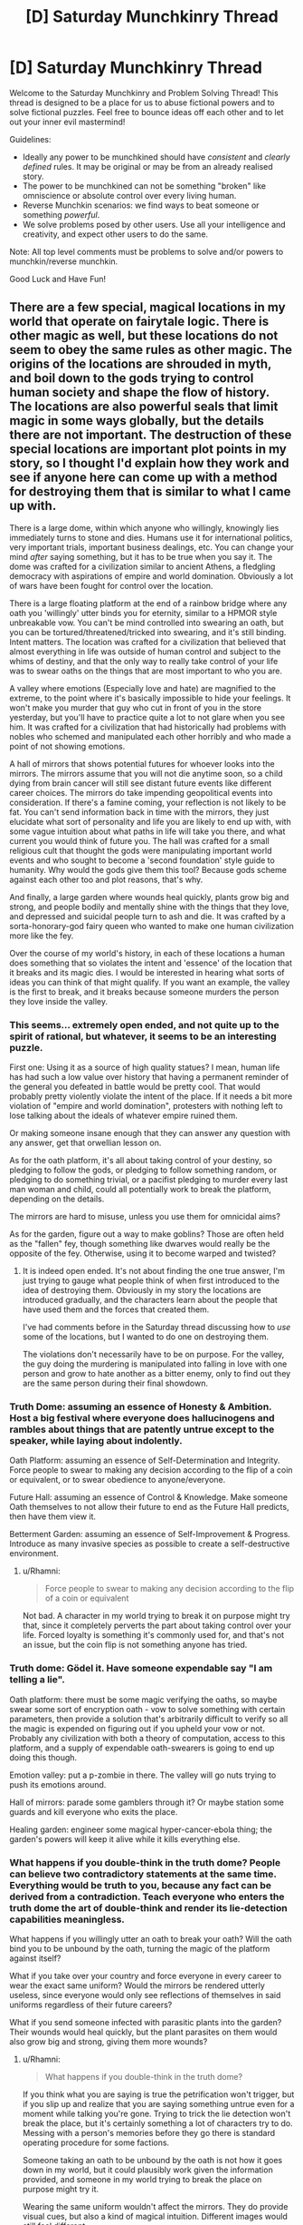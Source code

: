 #+TITLE: [D] Saturday Munchkinry Thread

* [D] Saturday Munchkinry Thread
:PROPERTIES:
:Author: AutoModerator
:Score: 9
:DateUnix: 1560611160.0
:DateShort: 2019-Jun-15
:END:
Welcome to the Saturday Munchkinry and Problem Solving Thread! This thread is designed to be a place for us to abuse fictional powers and to solve fictional puzzles. Feel free to bounce ideas off each other and to let out your inner evil mastermind!

Guidelines:

- Ideally any power to be munchkined should have /consistent/ and /clearly defined/ rules. It may be original or may be from an already realised story.
- The power to be munchkined can not be something "broken" like omniscience or absolute control over every living human.
- Reverse Munchkin scenarios: we find ways to beat someone or something /powerful/.
- We solve problems posed by other users. Use all your intelligence and creativity, and expect other users to do the same.

Note: All top level comments must be problems to solve and/or powers to munchkin/reverse munchkin.

Good Luck and Have Fun!


** There are a few special, magical locations in my world that operate on fairytale logic. There is other magic as well, but these locations do not seem to obey the same rules as other magic. The origins of the locations are shrouded in myth, and boil down to the gods trying to control human society and shape the flow of history. The locations are also powerful seals that limit magic in some ways globally, but the details there are not important. The destruction of these special locations are important plot points in my story, so I thought I'd explain how they work and see if anyone here can come up with a method for destroying them that is similar to what I came up with.

There is a large dome, within which anyone who willingly, knowingly lies immediately turns to stone and dies. Humans use it for international politics, very important trials, important business dealings, etc. You can change your mind /after/ saying something, but it has to be true when you say it. The dome was crafted for a civilization similar to ancient Athens, a fledgling democracy with aspirations of empire and world domination. Obviously a lot of wars have been fought for control over the location.

There is a large floating platform at the end of a rainbow bridge where any oath you 'willingly' utter binds you for eternity, similar to a HPMOR style unbreakable vow. You can't be mind controlled into swearing an oath, but you can be tortured/threatened/tricked into swearing, and it's still binding. Intent matters. The location was crafted for a civilization that believed that almost everything in life was outside of human control and subject to the whims of destiny, and that the only way to really take control of your life was to swear oaths on the things that are most important to who you are.

A valley where emotions (Especially love and hate) are magnified to the extreme, to the point where it's basically impossible to hide your feelings. It won't make you murder that guy who cut in front of you in the store yesterday, but you'll have to practice quite a lot to not glare when you see him. It was crafted for a civilization that had historically had problems with nobles who schemed and manipulated each other horribly and who made a point of not showing emotions.

A hall of mirrors that shows potential futures for whoever looks into the mirrors. The mirrors assume that you will not die anytime soon, so a child dying from brain cancer will still see distant future events like different career choices. The mirrors do take impending geopolitical events into consideration. If there's a famine coming, your reflection is not likely to be fat. You can't send information back in time with the mirrors, they just elucidate what sort of personality and life you are likely to end up with, with some vague intuition about what paths in life will take you there, and what current you would think of future you. The hall was crafted for a small religious cult that thought the gods were manipulating important world events and who sought to become a 'second foundation' style guide to humanity. Why would the gods give them this tool? Because gods scheme against each other too and plot reasons, that's why.

And finally, a large garden where wounds heal quickly, plants grow big and strong, and people bodily and mentally shine with the things that they love, and depressed and suicidal people turn to ash and die. It was crafted by a sorta-honorary-god fairy queen who wanted to make one human civilization more like the fey.

Over the course of my world's history, in each of these locations a human does something that so violates the intent and 'essence' of the location that it breaks and its magic dies. I would be interested in hearing what sorts of ideas you can think of that might qualify. If you want an example, the valley is the first to break, and it breaks because someone murders the person they love inside the valley.
:PROPERTIES:
:Author: Rhamni
:Score: 9
:DateUnix: 1560624834.0
:DateShort: 2019-Jun-15
:END:

*** This seems... extremely open ended, and not quite up to the spirit of rational, but whatever, it seems to be an interesting puzzle.

First one: Using it as a source of high quality statues? I mean, human life has had such a low value over history that having a permanent reminder of the general you defeated in battle would be pretty cool. That would probably pretty violently violate the intent of the place. If it needs a bit more violation of "empire and world domination", protesters with nothing left to lose talking about the ideals of whatever empire ruined them.

Or making someone insane enough that they can answer any question with any answer, get that orwellian lesson on.

As for the oath platform, it's all about taking control of your destiny, so pledging to follow the gods, or pledging to follow something random, or pledging to do something trivial, or a pacifist pledging to murder every last man woman and child, could all potentially work to break the platform, depending on the details.

The mirrors are hard to misuse, unless you use them for omnicidal aims?

As for the garden, figure out a way to make goblins? Those are often held as the "fallen" fey, though something like dwarves would really be the opposite of the fey. Otherwise, using it to become warped and twisted?
:PROPERTIES:
:Author: CreationBlues
:Score: 7
:DateUnix: 1560627128.0
:DateShort: 2019-Jun-16
:END:

**** It is indeed open ended. It's not about finding the one true answer, I'm just trying to gauge what people think of when first introduced to the idea of destroying them. Obviously in my story the locations are introduced gradually, and the characters learn about the people that have used them and the forces that created them.

I've had comments before in the Saturday thread discussing how to /use/ some of the locations, but I wanted to do one on destroying them.

The violations don't necessarily have to be on purpose. For the valley, the guy doing the murdering is manipulated into falling in love with one person and grow to hate another as a bitter enemy, only to find out they are the same person during their final showdown.
:PROPERTIES:
:Author: Rhamni
:Score: 3
:DateUnix: 1560628712.0
:DateShort: 2019-Jun-16
:END:


*** Truth Dome: assuming an essence of Honesty & Ambition. Host a big festival where everyone does hallucinogens and rambles about things that are patently untrue except to the speaker, while laying about indolently.

Oath Platform: assuming an essence of Self-Determination and Integrity. Force people to swear to making any decision according to the flip of a coin or equivalent, or to swear obedience to anyone/everyone.

Future Hall: assuming an essence of Control & Knowledge. Make someone Oath themselves to not allow their future to end as the Future Hall predicts, then have them view it.

Betterment Garden: assuming an essence of Self-Improvement & Progress. Introduce as many invasive species as possible to create a self-destructive environment.
:PROPERTIES:
:Author: meterion
:Score: 6
:DateUnix: 1560630502.0
:DateShort: 2019-Jun-16
:END:

**** u/Rhamni:
#+begin_quote
  Force people to swear to making any decision according to the flip of a coin or equivalent
#+end_quote

Not bad. A character in my world trying to break it on purpose might try that, since it completely perverts the part about taking control over your life. Forced loyalty is something it's commonly used for, and that's not an issue, but the coin flip is not something anyone has tried.
:PROPERTIES:
:Author: Rhamni
:Score: 3
:DateUnix: 1560636537.0
:DateShort: 2019-Jun-16
:END:


*** Truth dome: Gödel it. Have someone expendable say "I am telling a lie".

Oath platform: there must be some magic verifying the oaths, so maybe swear some sort of encryption oath - vow to solve something with certain parameters, then provide a solution that's arbitrarily difficult to verify so all the magic is expended on figuring out if you upheld your vow or not. Probably any civilization with both a theory of computation, access to this platform, and a supply of expendable oath-swearers is going to end up doing this though.

Emotion valley: put a p-zombie in there. The valley will go nuts trying to push its emotions around.

Hall of mirrors: parade some gamblers through it? Or maybe station some guards and kill everyone who exits the place.

Healing garden: engineer some magical hyper-cancer-ebola thing; the garden's powers will keep it alive while it kills everything else.
:PROPERTIES:
:Author: IICVX
:Score: 3
:DateUnix: 1560634882.0
:DateShort: 2019-Jun-16
:END:


*** What happens if you double-think in the truth dome? People can believe two contradictory statements at the same time. Everything would be truth to you, because any fact can be derived from a contradiction. Teach everyone who enters the truth dome the art of double-think and render its lie-detection capabilities meaningless.

What happens if you willingly utter an oath to break your oath? Will the oath bind you to be unbound by the oath, turning the magic of the platform against itself?

What if you take over your country and force everyone in every career to wear the exact same uniform? Would the mirrors be rendered utterly useless, since everyone would only see reflections of themselves in said uniforms regardless of their future careers?

What if you send someone infected with parasitic plants into the garden? Their wounds would heal quickly, but the plant parasites on them would also grow big and strong, giving them more wounds?
:PROPERTIES:
:Author: ShiranaiWakaranai
:Score: 2
:DateUnix: 1560634389.0
:DateShort: 2019-Jun-16
:END:

**** u/Rhamni:
#+begin_quote
  What happens if you double-think in the truth dome?
#+end_quote

If you think what you are saying is true the petrification won't trigger, but if you slip up and realize that you are saying something untrue even for a moment while talking you're gone. Trying to trick the lie detection won't break the place, but it's certainly something a lot of characters try to do. Messing with a person's memories before they go there is standard operating procedure for some factions.

Someone taking an oath to be unbound by the oath is not how it goes down in my world, but it could plausibly work given the information provided, and someone in my world trying to break the place on purpose might try it.

Wearing the same uniform wouldn't affect the mirrors. They do provide visual cues, but also a kind of magical intuition. Different images would still feel different.

Lol. Poor plant infested prisoner. The garden wouldn't care, but the victim probably wouldn't enjoy the experience. Though, while plants do grow faster, it's not so fast you would see them grow with the naked eye.
:PROPERTIES:
:Author: Rhamni
:Score: 3
:DateUnix: 1560636354.0
:DateShort: 2019-Jun-16
:END:


*** So, certain things about the action we take to break the location must be true for it to work. The first thing is that it violates the intent of the location thoroughly. The second, less obvious thing, is that it must not have been done before. Otherwise, the location would already be destroyed. This means the action must be either difficult, or be not very obvious - an obvious example is that I would be extremely surprised if there was no person angry at how a debate went inside the dome that tried to break it by saying something like "This statement is false". With that in mind, some ideas.

The dome is meant for negotiation, presumably. It is suppose to allow truth to dominate, while punishing severely anyone who does not abide by those rules, in a twisted form of 'justice'. I would say the core theme here is, rather than truth, justice. After all, memory wiping is a common precaution, so saying something obviously false while believing it doesn't break the area, even if it is done a lot. I think that a better way to break the dome would be, rather than trying to get around the effect, to use the effect for a purpose that completely goes against justice and negotiation. If it were to be used as a form of execution might be a good start, but that is tied with the idea of law already. Instead, using it to murder someone might be interesting. Force someone to lie with the threat of torture. No negotiation, just pressure. No justice, no chance to talk their way out, just using the system of justice instated to perform an unjust deed. And if that isn't enough? Perhaps getting away with it, within or outside, would be.

The bridge is about binding to a fate to escape the whims of the original fate, rather than escaping randomness. True randomness is very hard to come by, of course, with a lot of things that seem random being generated by things that can be predicted. The fundamental aspect is taking control of your own life. So losing control of your life sounds like a good way to break the intent. Now, obviously the idea isn't good enough on its own, if you can be pressured into it. You can't be mind controlled though, it has to be a decision you make yourself. So what is a way to leave the decision in the hands of something else in a more meaningful way than being forced, or flipping a coin? I would say that forcing yourself to make an oath that you don't know your making could be a good candidate. Swear an oath to follow the oath of the next person who makes one. You, of your own volition, have given up your own volition in a way you don't know, and won't know until it happens. You have abused the methodology to go against the intent.

The mirrors are tricky, since the essence of them isn't really a value that can be considered a proper value as far as I can see. They were made for the purpose of allowing plucky humans to mess up the plans of Gods - but Gods were the ones that made the mirrors, so that's hard to abuse. The only thing I can think of to use the mirrors for the express purpose of not using the mirrors, since the value seems to be the in the use itself, rather than as a means to an end. It's sort of like trying to violate the spirit of something that makes money so that you can have money, instead of something that makes money so you can be powerful, or rich, or have lot's of friends. One way you could violate that sort of money-making contraption would be to use the money for the express purpose of not using the money. Slightly contradictory. You could use the money to devalue the money by flooding the economy - that might be a good way to violate the purpose, as you take a tool only you can use and use it only to make things worse. Let's transcribe that onto the mirror hall. Find some way to make the mirrors your's, and your's only. To make them only useful to your goals, such that their loss would only harm you, rather than help you. If you wanted to destroy the mirrors, you would have to do this through someone who didn't. Then, with your dominance, take the future vision provided and use it to break them. Or, alternatively, don't use them at all. The mirrors are really quite tricky, but maintaining dominance only to not use it might work.

Finally, the garden. Fundamentally, about using growth to improve yourself for the purpose of your passions. Plants 'want' to grow big and strong, humans want to live (except if they are suicidal, in which case they want to die and thus do so). Humans want to do their passions, and so they come to glow with them in the garden. It is about fulfilling values, if I read it correctly. So the way to violate the garden would be to use the improvement as a way to stop your love for things, to block off goals you want to reach and passions you want to indulge in. Lock yourself in the garden so that you can't escape, even though you really want to, so that all the growth does is make your heart weep that you can't use it. Essentially, use the garden as a means to prevent yourself fulfilling your values. Or get someone else to do it, since you want it destroyed in the first place.

Interesting thought exercise!
:PROPERTIES:
:Author: TheJungleDragon
:Score: 2
:DateUnix: 1560638856.0
:DateShort: 2019-Jun-16
:END:

**** u/Rhamni:
#+begin_quote
  I think that a better way to break the dome would be, rather than trying to get around the effect, to use the effect for a purpose that completely goes against justice and negotiation. If it were to be used as a form of execution might be a good start, but that is tied with the idea of law already. Instead, using it to murder someone might be interesting.
#+end_quote

Very good! That would do it. The way it shakes out in my world, it breaks when the judge in a trial deliberately condemns a man he knows to be innocent, without ever quite lying until he says the word 'Guilty' with the force of law. Ten points to Gryffindor.
:PROPERTIES:
:Author: Rhamni
:Score: 2
:DateUnix: 1560639754.0
:DateShort: 2019-Jun-16
:END:

***** What if you sent someone into the garden who is very depressed about living and very happy to die? The moment the person starts turning into ashes he would become extremely happy about it and no longer depressed, making the ash effect stop and making his wounds heal. But then since he's healed and continues to live he'll become depressed again and the ash effect will activate again. But then he'll be happy that he's dying now and stop being depressed in an endless cycle...
:PROPERTIES:
:Author: ShiranaiWakaranai
:Score: 3
:DateUnix: 1560664275.0
:DateShort: 2019-Jun-16
:END:


*** I see the very existence of these locations as contributing directly to the destruction of all four. Holding control over these locations would provide incredible strategic advantage and I don't see them being easily available to the general public for long. I foresee a totalitarian rising in power attempting to claim all of these sites and using their powers exclusively to further their own goals.

An upcoming tyrant may see the subversion of the world's sacred spaces in the hall of mirrors and immediately move to seize control of the area before anybody sees what is coming. A protagonist may have seen this before the army invades and had the options of attempting to warn others and die defending the mirror hall, or run and escape to possibly save the world.

The oath platform is the next area I would have targeted by the tyrant. It's value wouldn't be as obvious to more ethical powers, but when captured soldiers are taken to the platform for mass conversion under torture the threat would become apparent. This grand use of the take-control-of-your-life platform to rob people of control could be viewed as a subversion of intent, but from a writing standpoint I'd almost want to let them use it because ANYONE captured by them and released could be a double agent who cannot willingly reveal themselves. Likely the only way to identify spies would be to the truth dome and watch them turn to stone as their oath compels them to willingly lie...

How you interpret "willingly" in this case could vary. If they are magically compelled to lie by an oath they swore to escape torture, how willing is it? If their oath means that they are unable to reveal themselves then maybe the oath-slaves of the totalitarian state can lie in the dome with immunity and thus subvert the purpose of the dome.

Ultimately, the only reliable way to identify oath-slaves is to require all public officials to pass through the fey garden and those who have been forced to betray their friends turn to dust on entry. The pragmatic use of the garden by the enemies of the totalitarian state may be a subversion of its intent and eventually cause it to break.
:PROPERTIES:
:Author: AligatorTears
:Score: 2
:DateUnix: 1560643699.0
:DateShort: 2019-Jun-16
:END:


*** What happens if someone spoke an undecidable statement under the Dome of Truth?
:PROPERTIES:
:Author: Frommerman
:Score: 2
:DateUnix: 1560645503.0
:DateShort: 2019-Jun-16
:END:


*** Dome: Make the statement "I am about to turn to stone."

Platform: Vow to never be held to any vow, including this one.

Valley: Feel extreme love and extreme hate to the same person.

Mirror: Send in two people who have Vowed to fight a duel to the death the following morning. Have them both look in the same mirror at the same time. Their futures are mutually exclusive, so...
:PROPERTIES:
:Author: CCC_037
:Score: 1
:DateUnix: 1560857445.0
:DateShort: 2019-Jun-18
:END:


** Someone finds a genie and thoughtlessly wishes for all the money in the world. The genie fulfills this literally: every single piece of money is immediately transferred to his possession. A massive cavern is magically created under his lawn to store all physical currency. All records and memories of any financial debts he owes are magically erased. At every bank, all accounts are merged into one under his name. Bank cards do not get teleported, but no longer connect to any account. On the other hand, valuable items that aren't actually money, like gold bars, art pieces, company stocks, etc. are not affected.

How would you respond to this crisis if you are the leader of a powerful country?
:PROPERTIES:
:Author: ShiranaiWakaranai
:Score: 3
:DateUnix: 1560625603.0
:DateShort: 2019-Jun-15
:END:

*** Repudiate all former currency, reboot the economy. This is, basically, a jubilee. The wisher is now in possession of.. a lot of paper. And a lot of metal. About the only way for the wisher to actually benefit at all is to become a scrap metal merchant. This will likely be less disruptive than you would think - Rebooting monetary systems has been necessary before, and while disruptive, it does not end capitalism or anything.
:PROPERTIES:
:Author: Izeinwinter
:Score: 9
:DateUnix: 1560636316.0
:DateShort: 2019-Jun-16
:END:


*** I was just thinking that the removal of all digital accounts would be a nightmare, backups are at best digital but air gapped now, but if the magic didn't change processing histories they should be able to reverse engineer people's accounts. If it wiped all that too it's a mess where only big companies and the mega rich people can force accounts to be recreated and credited to them. Also only everyone's positive accounts are lost: all the debt records remain.
:PROPERTIES:
:Author: RetardedWabbit
:Score: 2
:DateUnix: 1560659760.0
:DateShort: 2019-Jun-16
:END:

**** But my debt record is my lender's positive record.
:PROPERTIES:
:Author: CCC_037
:Score: 1
:DateUnix: 1560856681.0
:DateShort: 2019-Jun-18
:END:


** I have a group of superpowered individuals who needs a spaceship capable of reaching the outer solar system in a sane amount of time. I'm wondering if they can build, operate, and maintain a viable vehicle, relying on their abilities, and if so, what details I'd need to be particularly aware of. The precise limits of the powers are somewhat changeable, so long as this wouldn't break anything else about the setting or story.

There are effectively 10 powers involved, though none were designed with this in mind, so not all are going to be equally useful.

- The one that seems most relevant, fwict, is the guy who functions something like a portal to another universe. I've put more thought into the rules and physics recently, but there's still gigatons of handwaving involved (something something exotic matter hidden in higher dimentions something mumble). The important part is that he has effective telekinesis within the hidden throat of the sorta-kinda wormhole, and this extends a short distance beyond either end, with much more effect on the exoverse side. He can adjust the size and orientation of the connection, to a limited extent - the Earth side radius maxes out around 1m, and the exoverse side takes doing to move away from the star it ... orbits? My idea is to direct matter / energy from the star through the connection, and use that to propel the ship. Ideally, with him anchored to it rather than pushing, and him somehow not being melted or flattened. I assume that the momentum of the exhaust won't do anything to push him or the wormhole, so some kind of rocket would have to be built around him. While I can imagine this working so that he's being pulled by the rocket, and his powers protect him from direct backsplash from the exhaust, the part of the rocket he's anchored to would probably get impossibly hot rather quickly, and while he /can/ store coolant, etc in the exoverse, he can't access it and provide thrust at the same time. Also, his air supply is probably limited to a volume similar to that of the wormhole, and I have no idea if he would experience any time dilation while doing this.
- Someone has something like tactile telekinesis, only affecting metals. I say "something like", because the effect is more one that falls off with distance from her body, probably with the inverse square but that's not set in stone. For this reason, it seems like using as much metal as possible in the ship's construction would be good, because she can fix or modify those components on demand, and can provide additional structural support to some degree. I should note that the range limit is for activating the effect, not for how much of the metal she can manipulate once touching it. I'm not sure how much force, what size metal objects, or how different metals vary. Ideally, she'd be as close as reasonably possible to the part she's affecting.
- A power I'd sum up as Alchemy. This character can basically do whatever to most chemical bonds in range. Range is similar to the metalkine, but the increased efficiency means that, in practice, the effective range is larger. I don't want it to be too large, but it can be changed if need be. I'm imagining something like 10cm from her body, but this is hard enough to use in combat that it might stretch a bit farther. I mostly see her acting as an extra air-scrubber, but I've probably missed something significant. And no, she's not efficient enough to provide infinite energy by repeatedly burning / unburning things. She mostly only does that when the burning part is immediately necessary.
- Plain telekinesis, not anything like as dexterous as would be necessary to compete with the other powers in their domains. I don't like the idea of this character flying around like Jean Grey, but I also concluded they can probably exert about 1.5g on 1000kg, so no reason they can't fly willy nilly. Those numbers are, though, changeable. My current best estimate for the mass of this ship is 30000kg, which is probably on the low side. Their range is more like a few meters---I'm not sure how many---and I tend to imagine the effect generating a small amount of light. And the more I think about it, the less I like that maximum force. They shouldn't suffer any side-effects from using their power on otherwise dangerous materials. How effective they are through barriers is unclear; I'm currently thinking that extending through a barrier requires that they physically touch the barrier.
- Someone who can absorb / emit light. They have a weird issue where they can't easily emit higher frequencies than orange-ish. Might be able to handle infrared and radio, and can absorb more than they can emit. I see these powers being mostly useless for ship-related things.
- Power over sound. Potential secondary power to convert between sound and radio, because of in-universe backstory which this comment is too narrow to contain. Other than muting people being annoying, I'm not sure how helpful this would be without the radio part. I should note that the sound manipulation applies mostly to air more than through solids; it's something like a very specialized form of aerokinesis. If he does get the radio thing, I could see some value in converting engine noise into radio if the energy involved is high enough to be useful, but I'm not sure if that would be the case. This did make me like the idea that they'd want an ion drive as a backup, or for maneuvers that don't require firing the main engine. Not sure how difficult that would be.
- There is another person with a connection to an exostar, but without the skills in using this that the first guy has, and probably not capable of safely using it this way. Included for completeness.
- The remaining 3 are more nebulous. The least defined is probably the most limited, but for these purposes, we can treat that one as a combination healer / monitor / effecacy booster to the others. The other two are somewhat like the two wormholers: one far more capable than the other. The former being able to basically generate / control fire / plasma, and to a lesser extent electricity. The energy for this, and fuel for the flames etc, comes from mumblemumble magic exotic matter in his skin. I bring that up only because it has generally been self-replicating when certain currents or forces are applied, "metabolizing" whatever it can. This is not an issue under most conditions, but that can't be said for aboard a spacecraft. While he /can/ probably generate enough energy on what's available to power a much weaker rocket, that would probably be an agregiously[sicc] inefficient use of this ability. He has demonstrated the ability to do something that looks sorta-kinda like tk via EM shenanigans, and there are a few other possible exploits due to the nature of the stuff, but the limitations are too nebulous to do anything with.

I have no idea how viable a custom spacecraft with this crew would be. It seems like there are probably tons of wholes in it that I'm not sufficiently informed to have identified. Obviously, throwing together several tons of sheet-metal and strapping wormhole guy to the inside of a rocket chamber isn't going to cut it. And I'm not sure what velocity the propellant could/would have. This entire concept might be unworkable, and I'd need to find a more conventional way to make this trip happen.

Ideas / criticisms welcome.

One more thing: the exoverses can be used to store things for later use. When not being actively accessed, they catch only high energy particles and photons, and let through whatever's on the other side. I'm undecided on whether this requires equivalent energies, or if there's a scaler (put in x, get out kx), or if actively moving things just draws on the same energy supply as the tk. We can assume the wormholes have no or insignificant gravitational effects under most conditions.
:PROPERTIES:
:Author: cae_jones
:Score: 2
:DateUnix: 1560626469.0
:DateShort: 2019-Jun-15
:END:

*** The alchemist is insanely powerful, with some basic knowledge she can go take a dip in the ocean and come out with weapons to dominate the world and enough wealth to buy it many times over.
:PROPERTIES:
:Author: RetardedWabbit
:Score: 1
:DateUnix: 1560660005.0
:DateShort: 2019-Jun-16
:END:

**** Could you fill in the blanks for those of us not following? How would this work?
:PROPERTIES:
:Author: Veedrac
:Score: 1
:DateUnix: 1560694126.0
:DateShort: 2019-Jun-16
:END:


*** If the outer hull of the ship is made entirely of metals, including a protrusion on the inside that can be touched, can the tactile metalkineticist lift the ship off-planet and outside the atmosphere?
:PROPERTIES:
:Author: CCC_037
:Score: 1
:DateUnix: 1560857035.0
:DateShort: 2019-Jun-18
:END:

**** Probably not, but now that you bring it up, I'm not sure if that should be the case. I can't seem to get such a limitation to make sense.
:PROPERTIES:
:Author: cae_jones
:Score: 2
:DateUnix: 1560870811.0
:DateShort: 2019-Jun-18
:END:

***** One possibility is that it might be very hard to steer something that you're standing on - much like trying to move a pencil across the room while balancing it point-first on your hand (and only touching that point).

It's clearly /possible/, but it's going to take a lot of practice not to occasionally zoom off along unexpected directions and have to correct for it.
:PROPERTIES:
:Author: CCC_037
:Score: 2
:DateUnix: 1560878602.0
:DateShort: 2019-Jun-18
:END:


*** - The portal guy, with the storage capability alone, vastly empowers the group just using traditional rocketry. Usually [[https://medium.com/teamindus/rocket-science-101-the-tyranny-of-the-rocket-equation-491e0cf4dc6a][the rocket equation]] forces you to have exponentially more fuel than payload because you need to accelerate the fuel with you. If you can store you fuel in an other universe until you need it, this primary limiting factor of rocketry goes away.
- Telekinesis: 1.5g on 1000kg = 14.7kN. Apply that on 30 kkg and you get 0.05g. That is enough to get you to Pluto in the order of months (distance, not delta v), if you apply it nonstop.
- Absorb/emit light: How much? Light has momentum. Apply solar sail logic in reverse. If he can emit a lot, consistently, for weeks, it'll get you there.
:PROPERTIES:
:Author: kurtofconspiracy
:Score: 1
:DateUnix: 1561068692.0
:DateShort: 2019-Jun-21
:END:

**** Re. Rocket Equation: my main point of confusion is whether it would be more efficient to point the portal at (any particular part of) the star, or if it would be better to use it as storage for chemical rocket fuel. It's been difficult to find the information to estimate the general ballpark range of what the former could do, and the latter seems like it would be more complex, unless a big enough chamber for the exhaust to pass through was needed and required a way to avoid overheating.

I thought of the light-based propulsion, and don't think it'd be particularly efficient. Maybe in short bursts, which would probably be more useful for minor course corrections, which TK would probably be better suited for.
:PROPERTIES:
:Author: cae_jones
:Score: 1
:DateUnix: 1561198213.0
:DateShort: 2019-Jun-22
:END:
